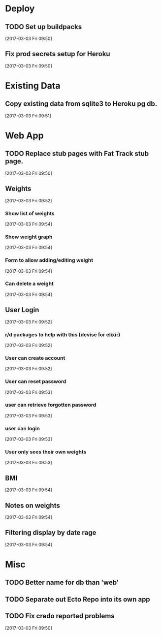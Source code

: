 * Deploy
** TODO Set up buildpacks
[2017-03-03 Fri 09:50]
** Fix prod secrets setup for Heroku
[2017-03-03 Fri 09:50]
* Existing Data
** Copy existing data from sqlite3 to Heroku pg db.
[2017-03-03 Fri 09:51]
* Web App
** TODO Replace stub pages with Fat Track stub page.
[2017-03-03 Fri 09:50]
** Weights
[2017-03-03 Fri 09:52]
*** Show list of weights
[2017-03-03 Fri 09:54]
*** Show weight graph
[2017-03-03 Fri 09:54]
*** Form to allow adding/editing weight
[2017-03-03 Fri 09:54]
*** Can delete a weight
[2017-03-03 Fri 09:54]
** User Login
[2017-03-03 Fri 09:52]
*** r/d packages to help with this (devise for elixir)
[2017-03-03 Fri 09:52]
*** User can create account
[2017-03-03 Fri 09:52]
*** User can reset password
[2017-03-03 Fri 09:53]
*** user can retrieve forgotten password
[2017-03-03 Fri 09:53]
*** user can login
[2017-03-03 Fri 09:53]
*** User only sees their own weights
[2017-03-03 Fri 09:53]
** BMI
[2017-03-03 Fri 09:54]
** Notes on weights
[2017-03-03 Fri 09:54]
** Filtering display by date rage
[2017-03-03 Fri 09:54]
* Misc
** TODO Better name for db than 'web'
** TODO Separate out Ecto Repo into its own app
** TODO Fix credo reported problems
[2017-03-03 Fri 09:50]
